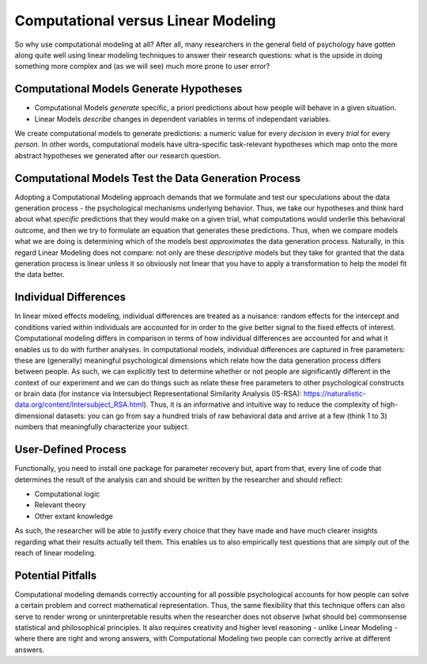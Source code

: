 Computational versus Linear Modeling
****************

.. article-info::
    :avatar: UCLA_Suit.jpg
    :avatar-link: https://www.decisionneurosciencelab.com/elijahgalvan
    :author: Elijah Galvan
    :date: September 1, 2023
    :read-time: 7 min read
    :class-container: sd-p-2 sd-outline-muted sd-rounded-1

So why use computational modeling at all? 
After all, many researchers in the general field of psychology have gotten along quite well using linear modeling techniques to answer their research questions: 
what is the upside in doing something more complex and (as we will see) much more prone to user error? 

Computational Models Generate Hypotheses
=================

* Computational Models *generate* specific, a priori predictions about how people will behave in a given situation. 
* Linear Models *describe* changes in dependent variables in terms of independant variables. 

We create computational models to generate predictions: a numeric value for every *decision* in every *trial* for every *person*. 
In other words, computational models have ultra-specific task-relevant hypotheses which map onto the more abstract hypotheses we generated after our research question. 

Computational Models Test the Data Generation Process
================

Adopting a Computational Modeling approach demands that we formulate and test our speculations about the data generation process - the psychological mechanisms underlying behavior. 
Thus, we take our hypotheses and think hard about what *specific* predictions that they would make on a given trial, what computations would underlie this behavioral outcome, and then we try to formulate an equation that generates these predictions. 
Thus, when we compare models what we are doing is determining which of the models best *approximates* the data generation process. 
Naturally, in this regard Linear Modeling does not compare: not only are these *descriptive* models but they take for granted that the data generation process is linear unless it so obviously not linear that you have to apply a transformation to help the model fit the data better. 

Individual Differences
=============

In linear mixed effects modeling, individual differences are treated as a nuisance: random effects for the intercept and conditions varied within individuals are accounted for in order to the give better signal to the fixed effects of interest. 
Computational modeling differs in comparison in terms of how individual differences are accounted for and what it enables us to do with further analyses.
In computational models, individual differences are captured in free parameters: these are (generally) meaningful psychological dimensions which relate how the data generation process differs between people. 
As such, we can explicitly test to determine whether or not people are significantly different in the context of our experiment and we can do things such as relate these free parameters to other psychological constructs or brain data (for instance via Intersubject Representational Similarity Analysis (IS-RSA): https://naturalistic-data.org/content/Intersubject_RSA.html). 
Thus, it is an informative and intuitive way to reduce the complexity of high-dimensional datasets: you can go from say a hundred trials of raw behavioral data and arrive at a few (think 1 to 3) numbers that meaningfully characterize your subject.

User-Defined Process
==========

Functionally, you need to install one package for parameter recovery but, apart from that, every line of code that determines the result of the analysis can and should be written by the researcher and should reflect:

* Computational logic
* Relevant theory
* Other extant knowledge

As such, the researcher will be able to justify every choice that they have made and have much clearer insights regarding what their results actually tell them. 
This enables us to also empirically test questions that are simply out of the reach of linear modeling.

Potential Pitfalls
================

Computational modeling demands correctly accounting for all possible psychological accounts for how people can solve a certain problem and correct mathematical representation. 
Thus, the same flexibility that this technique offers can also serve to render wrong or uninterpretable results when the researcher does not observe (what should be) commonsense statistical and philosophical principles. 
It also requires creativity and higher level reasoning - unlike Linear Modeling - where there are right and wrong answers, with Computational Modeling two people can correctly arrive at different answers.